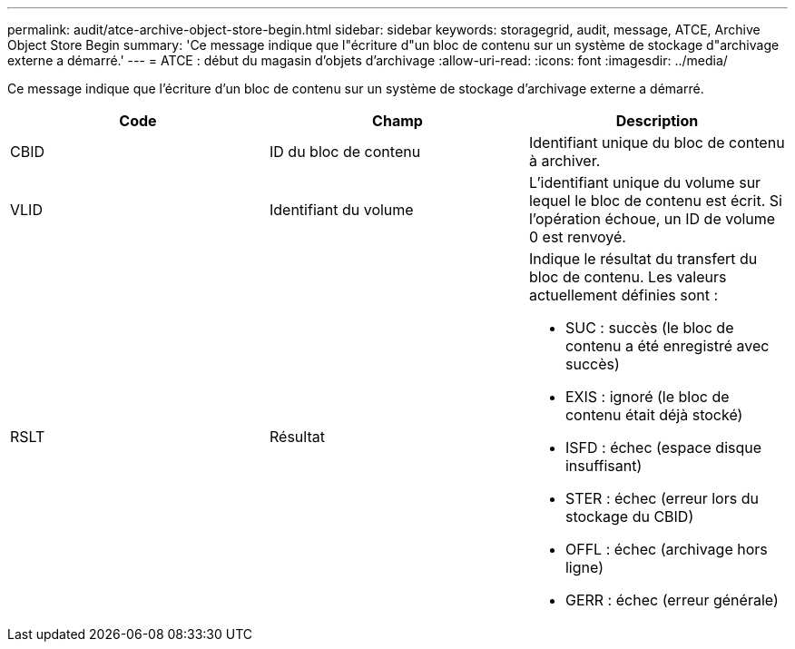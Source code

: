 ---
permalink: audit/atce-archive-object-store-begin.html 
sidebar: sidebar 
keywords: storagegrid, audit, message, ATCE, Archive Object Store Begin 
summary: 'Ce message indique que l"écriture d"un bloc de contenu sur un système de stockage d"archivage externe a démarré.' 
---
= ATCE : début du magasin d'objets d'archivage
:allow-uri-read: 
:icons: font
:imagesdir: ../media/


[role="lead"]
Ce message indique que l'écriture d'un bloc de contenu sur un système de stockage d'archivage externe a démarré.

|===
| Code | Champ | Description 


 a| 
CBID
 a| 
ID du bloc de contenu
 a| 
Identifiant unique du bloc de contenu à archiver.



 a| 
VLID
 a| 
Identifiant du volume
 a| 
L'identifiant unique du volume sur lequel le bloc de contenu est écrit. Si l'opération échoue, un ID de volume 0 est renvoyé.



 a| 
RSLT
 a| 
Résultat
 a| 
Indique le résultat du transfert du bloc de contenu. Les valeurs actuellement définies sont :

* SUC : succès (le bloc de contenu a été enregistré avec succès)
* EXIS : ignoré (le bloc de contenu était déjà stocké)
* ISFD : échec (espace disque insuffisant)
* STER : échec (erreur lors du stockage du CBID)
* OFFL : échec (archivage hors ligne)
* GERR : échec (erreur générale)


|===